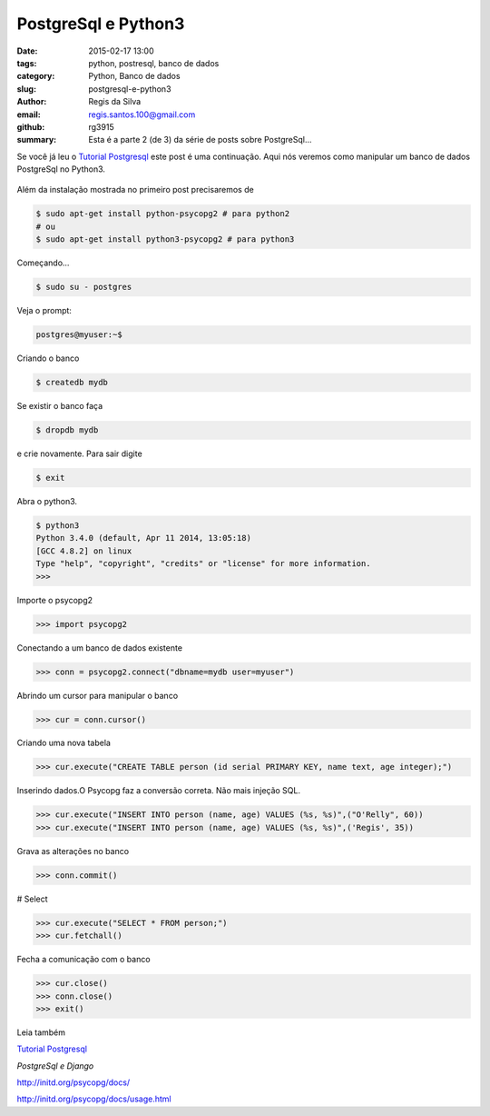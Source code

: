 PostgreSql e Python3
====================

:date: 2015-02-17 13:00
:tags: python, postresql, banco de dados
:category: Python, Banco de dados
:slug: postgresql-e-python3
:author: Regis da Silva
:email: regis.santos.100@gmail.com
:github: rg3915
:summary: Esta é a parte 2 (de 3) da série de posts sobre PostgreSql...

Se você já leu o `Tutorial Postgresql <http://pythonclub.com.br/tutorial-postgresql.html>`_  este post é uma continuação. Aqui nós veremos como manipular um banco de dados PostgreSql no Python3.

.. figure:: /images/regisdasilva/postgresql_python.png
    :alt: postgresql_python.png

Além da instalação mostrada no primeiro post precisaremos de

.. code-block:: bash

    $ sudo apt-get install python-psycopg2 # para python2
    # ou
    $ sudo apt-get install python3-psycopg2 # para python3

Começando...

.. code-block:: bash

    $ sudo su - postgres

Veja o prompt:

.. code-block:: bash

    postgres@myuser:~$

Criando o banco

.. code-block:: bash

    $ createdb mydb

Se existir o banco faça

.. code-block:: bash

    $ dropdb mydb

e crie novamente. Para sair digite

.. code-block:: bash

    $ exit

Abra o python3.

.. code-block:: bash

    $ python3
    Python 3.4.0 (default, Apr 11 2014, 13:05:18) 
    [GCC 4.8.2] on linux
    Type "help", "copyright", "credits" or "license" for more information.
    >>> 

Importe o psycopg2

.. code-block:: python

    >>> import psycopg2

Conectando a um banco de dados existente

.. code-block:: python

    >>> conn = psycopg2.connect("dbname=mydb user=myuser")

Abrindo um cursor para manipular o banco

.. code-block:: python

    >>> cur = conn.cursor()

Criando uma nova tabela

.. code-block:: python

    >>> cur.execute("CREATE TABLE person (id serial PRIMARY KEY, name text, age integer);")

Inserindo dados.O Psycopg faz a conversão correta. Não mais injeção SQL.

.. code-block:: python

    >>> cur.execute("INSERT INTO person (name, age) VALUES (%s, %s)",("O'Relly", 60))
    >>> cur.execute("INSERT INTO person (name, age) VALUES (%s, %s)",('Regis', 35))

Grava as alterações no banco

.. code-block:: python

    >>> conn.commit()

# Select

.. code-block:: python

    >>> cur.execute("SELECT * FROM person;")
    >>> cur.fetchall()

Fecha a comunicação com o banco

.. code-block:: python

    >>> cur.close()
    >>> conn.close()
    >>> exit()

Leia também

`Tutorial Postgresql <http://pythonclub.com.br/tutorial-postgresql.html>`_

*PostgreSql e Django*

http://initd.org/psycopg/docs/

http://initd.org/psycopg/docs/usage.html
